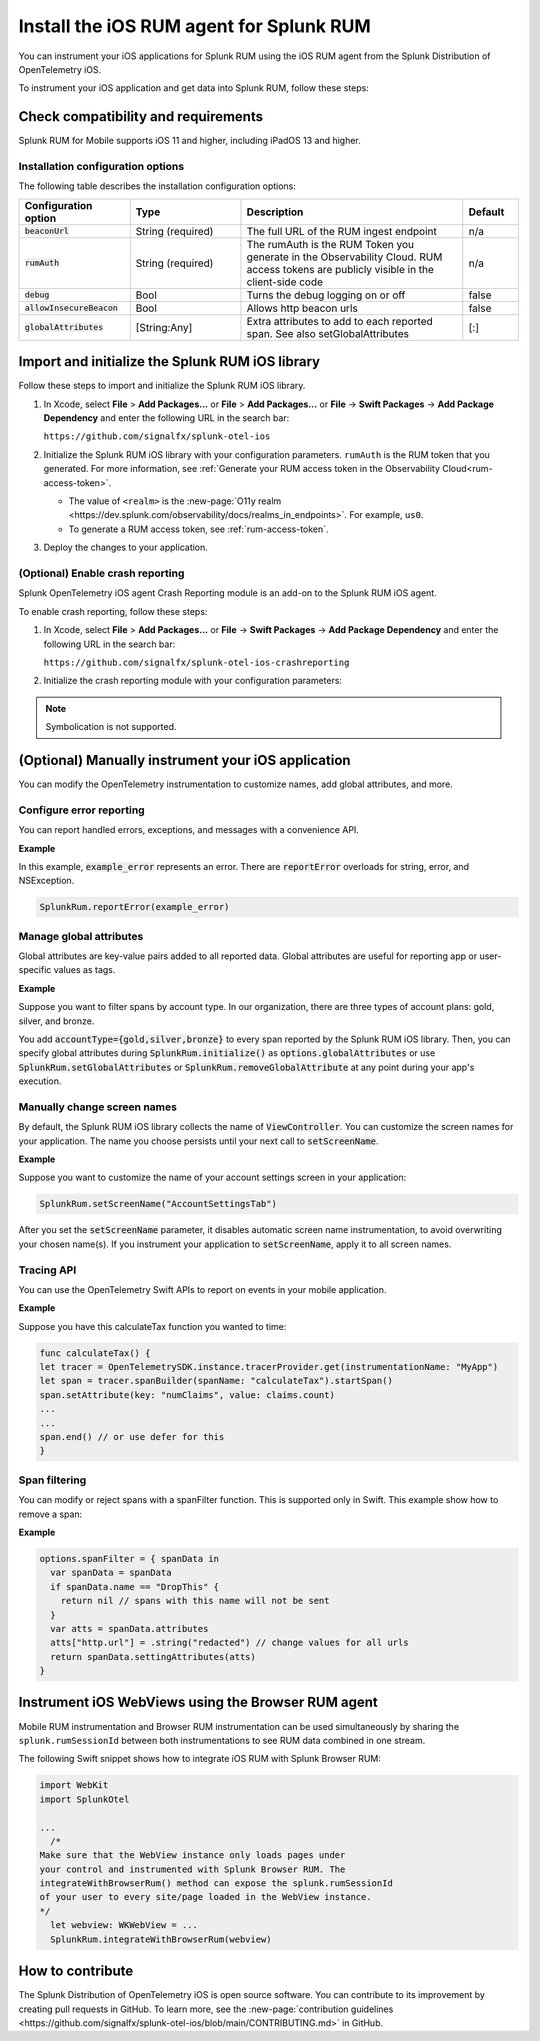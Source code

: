 .. _ios-rum-install:

**************************************************************
Install the iOS RUM agent for Splunk RUM
**************************************************************

.. meta::
   :description: The iOS RUM agent from the Splunk Distribution of OpenTelemetry iOS provides a Real User Monitoring (RUM) instrumentation framework for your iOS applications. Use it to send RUM data from your mobile apps to Splunk RUM.

You can instrument your iOS applications for Splunk RUM using the iOS RUM agent from the Splunk Distribution of OpenTelemetry iOS.

To instrument your iOS application and get data into Splunk RUM, follow these steps:

Check compatibility and requirements 
===============================================

Splunk RUM for Mobile supports iOS 11 and higher, including iPadOS 13 and higher.

Installation configuration options
---------------------------------------------

The following table describes the installation configuration options:

.. list-table::
   :widths: 20 20 40 10
   :header-rows: 1

   * - :strong:`Configuration option`
     - :strong:`Type`
     - :strong:`Description`
     - :strong:`Default`
   * - :code:`beaconUrl`
     - String (required)
     - The full URL of the RUM ingest endpoint
     - n/a
   * - :code:`rumAuth`
     - String (required)
     - The rumAuth is the RUM Token you generate in the Observability Cloud. RUM access tokens are publicly visible in the client-side code
     - n/a
   * - :code:`debug`
     - Bool
     - Turns the debug logging on or off
     - false
   * - :code:`allowInsecureBeacon`
     - Bool
     - Allows http beacon urls
     - false
   * - :code:`globalAttributes`
     - [String:Any]
     - Extra attributes to add to each reported span. See also setGlobalAttributes
     - [:]


Import and initialize the Splunk RUM iOS library
================================================

Follow these steps to import and initialize the Splunk RUM iOS library.

1. In Xcode, select :strong:`File` > :strong:`Add Packages...` or :strong:`File` > :strong:`Add Packages...` or :strong:`File` -> :strong:`Swift Packages` -> :strong:`Add Package Dependency` and enter the following URL in the search bar:

   ``https://github.com/signalfx/splunk-otel-ios``

2. Initialize the Splunk RUM iOS library with your configuration parameters. ``rumAuth`` is the RUM token that you generated. For more information, see :ref:`Generate your RUM access token in the Observability Cloud<rum-access-token>`.

   .. tabs::

      .. code-tab:: swift

         import SplunkOtel
         //..
         SplunkRum.initialize(beaconUrl: "https://rum-ingest.<realm>.signalfx.com/v1/rum",
                           rumAuth: "<rum-token>",
                           options: SplunkRumOptions(environment:"<environment-name>"))

      .. code-tab:: objective-c

         @import SplunkOtel;
         //...
         [SplunkRum initializeWithBeaconUrl:@"https://rum-ingest.<realm>.signalfx.com/v1/rum" rumAuth: @"<rum-token>" options: nil];

   * The value of ``<realm>`` is the :new-page:`O11y realm <https://dev.splunk.com/observability/docs/realms_in_endpoints>`. For example, ``us0``. 
   * To generate a RUM access token, see :ref:`rum-access-token`.

3. Deploy the changes to your application.

(Optional) Enable crash reporting
-------------------------------------

Splunk OpenTelemetry iOS agent Crash Reporting module is an add-on to the Splunk RUM iOS agent.

To enable crash reporting, follow these steps:

1. In Xcode, select :strong:`File` > :strong:`Add Packages...` or :strong:`File` -> :strong:`Swift Packages` -> :strong:`Add Package Dependency` and enter the following URL in the search bar:

   ``https://github.com/signalfx/splunk-otel-ios-crashreporting``

2. Initialize the crash reporting module with your configuration parameters:

   .. tabs::

      .. code-tab:: swift

         import SplunkOtel
         import SplunkOtelCrashReporting
         //..
         SplunkRum.initialize(beaconUrl: "https://rum-ingest.<realm>.signalfx.com/v1/rum",
                           rumAuth: "<rum-token>",
                           options: SplunkRumOptions(environment:"<environment-name>"))
         SplunkRumCrashReporting.start()

      .. code-tab:: objective-c

         @import SplunkOtel;
         @import SplunkOtelCrashReporting;
         //...
         [SplunkRum initializeWithBeaconUrl: @"https://rum-ingest.<realm>.signalfx.com/v1/rum" rumAuth: @"<rum-token>" options: nil];
         [SplunkRumCrashReporting start]

.. note:: Symbolication is not supported.

(Optional) Manually instrument your iOS application
=======================================================

You can modify the OpenTelemetry instrumentation to customize names, add global attributes, and more.

Configure error reporting
------------------------------

You can report handled errors, exceptions, and messages with a convenience API.

:strong:`Example`

In this example, :code:`example_error` represents an error. There are  :code:`reportError` overloads for string, error, and NSException.

.. code-block:: Swift

    SplunkRum.reportError(example_error)


Manage global attributes
------------------------------

Global attributes are key-value pairs added to all reported data. Global attributes are useful for reporting app or user-specific values as tags.

:strong:`Example`

Suppose you want to filter spans by account type. In our organization, there are three types of account plans: gold, silver, and bronze.

You add  :code:`accountType={gold,silver,bronze}` to every span reported by the Splunk RUM iOS library. Then, you can specify global attributes  during :code:`SplunkRum.initialize()` as :code:`options.globalAttributes` or use :code:`SplunkRum.setGlobalAttributes` or :code:`SplunkRum.removeGlobalAttribute` at any point during your app's execution.


Manually change screen names
------------------------------

By default, the Splunk RUM iOS library collects the name of :code:`ViewController`. You can customize the screen names for your application. The name you choose persists until your next call to :code:`setScreenName`.

:strong:`Example`

Suppose you want to customize the name of your account settings screen in your application:

.. code-block:: Swift

    SplunkRum.setScreenName("AccountSettingsTab")

After you set the :code:`setScreenName` parameter, it disables automatic screen name instrumentation, to avoid overwriting your chosen name(s). If you instrument your application to :code:`setScreenName`,  apply it to all screen names.

Tracing API
---------------
You can use the OpenTelemetry Swift APIs to report on events in your mobile application.

:strong:`Example`

Suppose you have this calculateTax function you wanted to time:

.. code-block:: swift

    func calculateTax() {
    let tracer = OpenTelemetrySDK.instance.tracerProvider.get(instrumentationName: "MyApp")
    let span = tracer.spanBuilder(spanName: "calculateTax").startSpan()
    span.setAttribute(key: "numClaims", value: claims.count)
    ...
    ...
    span.end() // or use defer for this
    }


Span filtering
---------------

You can modify or reject spans with a spanFilter function. This is supported only in Swift.
This example show how to remove a span:

:strong:`Example`

.. code-block:: swift

  options.spanFilter = { spanData in
    var spanData = spanData
    if spanData.name == "DropThis" {
      return nil // spans with this name will not be sent
    }
    var atts = spanData.attributes
    atts["http.url"] = .string("redacted") // change values for all urls
    return spanData.settingAttributes(atts)
  }

.. _ios-webview-instrumentation:

Instrument iOS WebViews using the Browser RUM agent
==========================================================

Mobile RUM instrumentation and Browser RUM instrumentation can be used simultaneously by sharing the ``splunk.rumSessionId`` between both instrumentations to see RUM data combined in one stream.

The following Swift snippet shows how to integrate iOS RUM with Splunk Browser RUM:

.. code-block:: swift

  import WebKit
  import SplunkOtel

  ...
    /* 
  Make sure that the WebView instance only loads pages under 
  your control and instrumented with Splunk Browser RUM. The 
  integrateWithBrowserRum() method can expose the splunk.rumSessionId
  of your user to every site/page loaded in the WebView instance.
  */
    let webview: WKWebView = ...
    SplunkRum.integrateWithBrowserRum(webview)

How to contribute
=========================================================

The Splunk Distribution of OpenTelemetry iOS is open source software. You can contribute to its improvement by creating pull requests in GitHub. To learn more, see the :new-page:`contribution guidelines <https://github.com/signalfx/splunk-otel-ios/blob/main/CONTRIBUTING.md>` in GitHub.